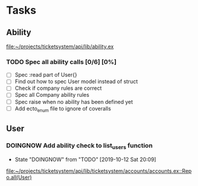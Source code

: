 * Tasks
** Ability
   file:~/projects/ticketsystem/api/lib/ability.ex
*** TODO Spec all ability calls [0/6] [0%]
    - [ ] Spec :read part of User{}
    - [ ] Find out how to spec User model instead of struct
    - [ ] Check if company rules are correct
    - [ ] Spec all Company ability rules
    - [ ] Spec raise when no ability has been defined yet
    - [ ] Add ecto_enum file to ignore of coveralls
** User
*** DOINGNOW Add ability check to list_users function
    - State "DOINGNOW"   from "TODO"       [2019-10-12 Sat 20:09]
    [[file:~/projects/ticketsystem/api/lib/ticketsystem/accounts/accounts.ex::Repo.all(User)]]

